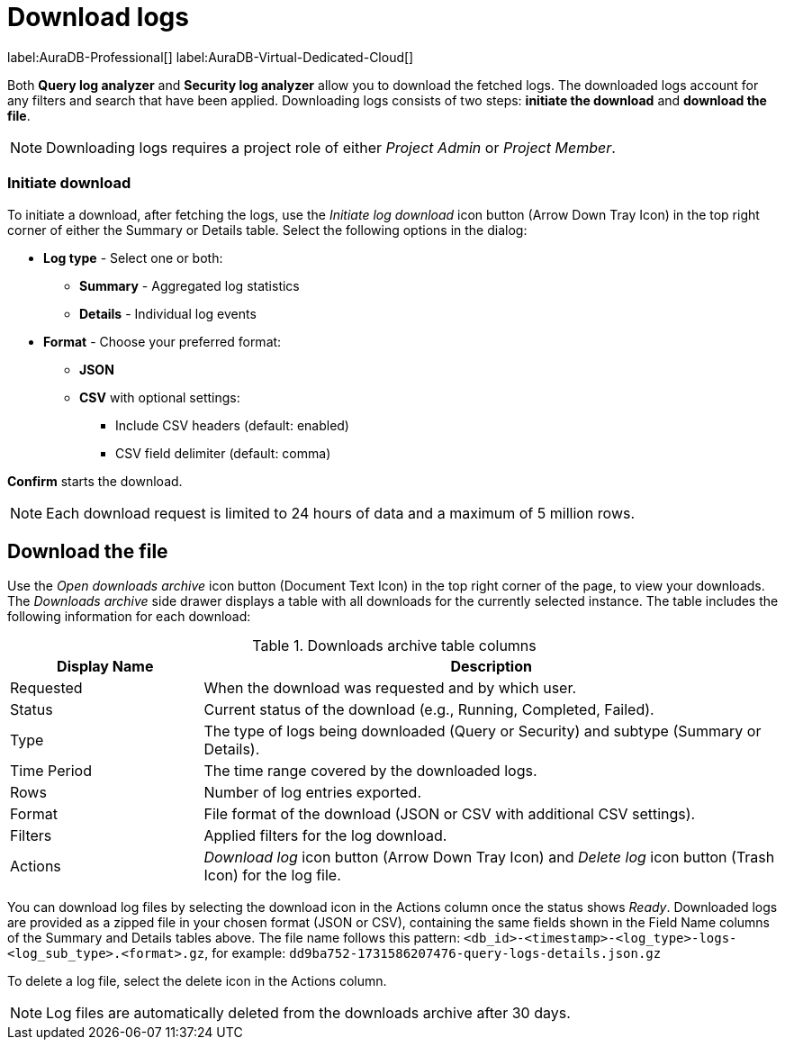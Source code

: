 :role-project-admin: Project Admin
:role-project-member: Project Member
:max-request-hours: 24
:max-download-rows: 5 million
:log-download-retention-days: 30

[[aura-monitoring]]
= Download logs

label:AuraDB-Professional[]
label:AuraDB-Virtual-Dedicated-Cloud[]

Both *Query log analyzer* and *Security log analyzer* allow you to download the fetched logs.
The downloaded logs account for any filters and search that have been applied.
Downloading logs consists of two steps: **initiate the download** and **download the file**.

[NOTE]
====
Downloading logs requires a project role of either _{role-project-admin}_ or _{role-project-member}_.
====

=== Initiate download

To initiate a download, after fetching the logs, use the _Initiate log download_ icon button (Arrow Down Tray Icon) in the top right corner of either the Summary or Details table.
Select the following options in the dialog:

* *Log type* - Select one or both:
** *Summary* - Aggregated log statistics
** *Details* - Individual log events
* *Format* - Choose your preferred format:
** *JSON*
** *CSV* with optional settings:
*** Include CSV headers (default: enabled)
*** CSV field delimiter (default: comma)

*Confirm* starts the download.

[NOTE]
====
Each download request is limited to {max-request-hours} hours of data and a maximum of {max-download-rows} rows.
====

== Download the file

Use the _Open downloads archive_ icon button (Document Text Icon) in the top right corner of the page, to view your downloads.
The _Downloads archive_ side drawer displays a table with all downloads for the currently selected instance.
The table includes the following information for each download:

.Downloads archive table columns
[cols="25,75v"]
|===
| Display Name | Description

| Requested
| When the download was requested and by which user.

| Status
| Current status of the download (e.g., Running, Completed, Failed).

| Type
| The type of logs being downloaded (Query or Security) and subtype (Summary or Details).

| Time Period
| The time range covered by the downloaded logs.

| Rows
| Number of log entries exported.

| Format
| File format of the download (JSON or CSV with additional CSV settings).

| Filters
| Applied filters for the log download.

| Actions
| _Download log_ icon button (Arrow Down Tray Icon) and _Delete log_ icon button (Trash Icon) for the log file.
|===

You can download log files by selecting the download icon in the Actions column once the status shows _Ready_.
Downloaded logs are provided as a zipped file in your chosen format (JSON or CSV), containing the same fields shown in the Field Name columns of the Summary and Details tables above.
The file name follows this pattern: `<db_id>-<timestamp>-<log_type>-logs-<log_sub_type>.<format>.gz`, for example: `dd9ba752-1731586207476-query-logs-details.json.gz`

To delete a log file, select the delete icon in the Actions column.

[NOTE]
====
Log files are automatically deleted from the downloads archive after {log-download-retention-days} days.
====
